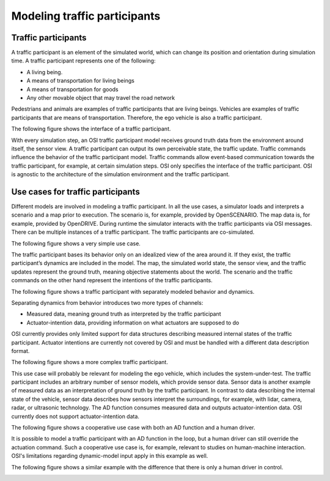 Modeling traffic participants
==============================

Traffic participants
--------------------

A traffic participant is an element of the simulated world, which can change its position and orientation during simulation time.
A traffic participant represents one of the following:

- A living being.
- A means of transportation for living beings
- A means of transportation for goods
- Any other movable object that may travel the road network

Pedestrians and animals are examples of traffic participants that are living beings.
Vehicles are examples of traffic participants that are means of transportation.
Therefore, the ego vehicle is also a traffic participant.

The following figure shows the interface of a traffic participant.

.. image:: _static/images/osi-traffic-participant-principle.png
   :align: center
   :alt: Traffic participant interface

With every simulation step, an OSI traffic participant model receives ground truth data from the environment around itself, the sensor view.
A traffic participant can output its own perceivable state, the traffic update.
Traffic commands influence the behavior of the traffic participant model.
Traffic commands allow event-based communication towards the traffic participant, for example, at certain simulation steps.
OSI only specifies the interface of the traffic participant.
OSI is agnostic to the architecture of the simulation environment and the traffic participant.


Use cases for traffic participants
----------------------------------

Different models are involved in modeling a traffic participant.
In all the use cases, a simulator loads and interprets a scenario and a map prior to execution.
The scenario is, for example, provided by OpenSCENARIO.
The map data is, for example, provided by OpenDRIVE.
During runtime the simulator interacts with the traffic participants via OSI messages.
There can be multiple instances of a traffic participant.
The traffic participants are co-simulated.

The following figure shows a very simple use case.

.. image:: _static/images/osi-traffic-participant-use-case-1.png
   :align: center
   :alt: Simple traffic participant

The traffic participant bases its behavior only on an idealized view of the area around it.
If they exist, the traffic participant’s dynamics are included in the model.
The map, the simulated world state, the sensor view, and the traffic updates represent the ground truth, meaning objective statements about the world.
The scenario and the traffic commands on the other hand represent the intentions of the traffic participants.

The following figure shows a traffic participant with separately modeled behavior and dynamics.

.. image:: _static/images/osi-traffic-participant-use-case-2.png
   :align: center
   :alt: Traffic participants with separate dynamics

Separating dynamics from behavior introduces two more types of channels:

* Measured data, meaning ground truth as interpreted by the traffic participant
* Actuator-intention data, providing information on what actuators are supposed to do

OSI currently provides only limited support for data structures describing measured internal states of the traffic participant.
Actuator intentions are currently not covered by OSI and must be handled with a different data description format.

The following figure shows a more complex traffic participant.

.. image:: _static/images/osi-traffic-participant-use-case-3.png
   :align: center
   :alt: Traffic participant with sensor models, AD function, and dynamic model

This use case will probably be relevant for modeling the ego vehicle, which includes the system-under-test.
The traffic participant includes an arbitrary number of sensor models, which provide sensor data.
Sensor data is another example of measured data as an interpretation of ground truth by the traffic participant.
In contrast to data describing the internal state of the vehicle, sensor data describes how sensors interpret the surroundings, for example, with lidar, camera, radar, or ultrasonic technology.
The AD function consumes measured data and outputs actuator-intention data.
OSI currently does not support actuator-intention data.

The following figure shows a cooperative use case with both an AD function and a human driver.

.. image:: _static/images/osi-traffic-participant-use-case-4.png
   :align: center
   :alt: Traffic participant with an AD function and a human driver

It is possible to model a traffic participant with an AD function in the loop, but a human driver can still override the actuation command.
Such a cooperative use case is, for example, relevant to studies on human-machine interaction.
OSI's limitations regarding dynamic-model input apply in this example as well.

The following figure shows a similar example with the difference that there is only a human driver in control.

.. image:: _static/images/osi-traffic-participant-use-case-5.png
   :align: center
   :alt: Traffic participant with driver in the loop

